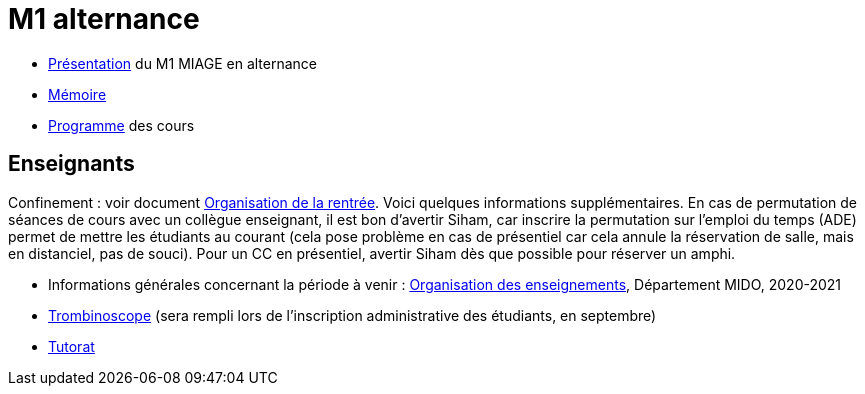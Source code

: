 = M1 alternance

* https://github.com/Dauphine-MIDO/M1-alternance/raw/master/Pr%C3%A9sentation%20M1%20Miage.pdf[Présentation] du M1 MIAGE en alternance
* https://github.com/Dauphine-MIDO/M1-app/blob/master/M%C3%A9moire.adoc[Mémoire]
* https://dauphine.psl.eu/formations/masters/informatique/m1-methodes-informatiques-appliquees-a-la-gestion-des-entreprises/formation[Programme] des cours

//* https://docs.google.com/spreadsheets/d/15CiuejRCSkYZrPvhuQRIFRg2xbb0DKYkvSm8bW_LmxI/edit?usp=sharing[Associations] entre étudiants et cours optionnels
//* https://github.com/Dauphine-MIDO/M1-app/blob/master/Stage%20dev.adoc[Offre] de stage
//* https://mido.dauphine.fr/fileadmin/mediatheque/mido/emploi_du_temps/emploi_du_temps_M1-IAGE-app.pdf[Emploi] du temps
//* Diapos de présentation (mars 2020) du https://github.com/Dauphine-MIDO/M1-app/raw/master/Pr%C3%A9sentation%20M2%20ID.pdf[M2 ID] (par Cristina Bazgan), https://universitedauphine-my.sharepoint.com/:b:/g/personal/khalid_belhajjame_lamsade_dauphine_fr/ER4Pd4tfElVBsdApeIZ4NZkBgH0zLqJD3x7TFLbR-Nz0bQ?e=q9NfNo[M2 SITN] (par Khalid Belhajjame), https://github.com/Dauphine-MIDO/M1-app/raw/master/Pr%C3%A9sentation%20M2%20IF.pdf[M2 IF] (par Michael Lampis), https://github.com/Dauphine-MIDO/M1-app/raw/master/Pr%C3%A9sentation%20M2%20IASD%20Apprentissage.pdf[M2 IASD] (par Tristan Canzenave)

== Enseignants
Confinement : voir document https://github.com/Dauphine-MIDO/M1-app/blob/master/Organisation%20de%20la%20rentrée.adoc[Organisation de la rentrée]. Voici quelques informations supplémentaires. En cas de permutation de séances de cours avec un collègue enseignant, il est bon d’avertir Siham, car inscrire la permutation sur l’emploi du temps (ADE) permet de mettre les étudiants au courant (cela pose problème en cas de présentiel car cela annule la réservation de salle, mais en distanciel, pas de souci). Pour un CC en présentiel, avertir Siham dès que possible pour réserver un amphi.

* Informations générales concernant la période à venir : https://universitedauphine.sharepoint.com/:w:/r/sites/msteams_a2743d/_layouts/15/Doc.aspx?sourcedoc=%7B3E149DBE-406E-446C-8279-4E92DA6E6F83%7D&file=Organisation%20des%20enseignements.docx[Organisation des enseignements], Département MIDO, 2020-2021
* https://trombis.dauphine.fr/?dn=cn=structure-etu-vet/A4AMIA-100/2020,ou=groups,dc=dauphine,dc=fr[Trombinoscope] (sera rempli lors de l’inscription administrative des étudiants, en septembre)
* https://github.com/Dauphine-MIDO/M1-app/blob/master/Tutorat.adoc[Tutorat]

